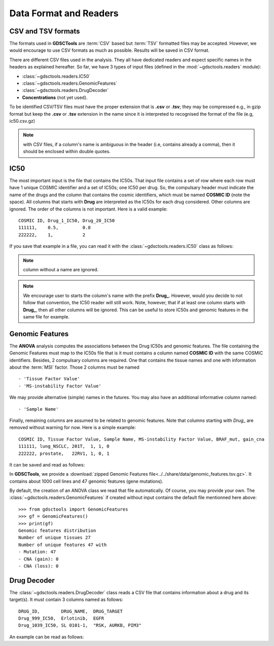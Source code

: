.. index:: IC50

.. _data:

Data Format and Readers
============================

CSV and TSV formats
--------------------
The formats used in **GDSCTools** are :term:`CSV` based but :term:`TSV` formatted files may be accepted. However, we would encourage to use CSV formats as much as possible. Results will be saved in CSV format. 


There are different CSV files used in the analysis. They all have dedicated
readers and expect specific names in the headers as explained hereafter. 
So far, we have  3 types of input files (defined in the
:mod:`~gdsctools.readers` module):

- :class:`~gdsctools.readers.IC50` 
- :class:`~gdsctools.readers.GenomicFeatures`
- :class:`~gdsctools.readers.DrugDecoder`
- **Concentrations** (not yet used).

To be identified CSV/TSV files must have the proper extension that is **.csv** or **.tsv**; they may be compressed e.g., in gzip format but keep the **.csv** or **.tsv** extension in the name since it is interpreted to recognised the format of the file (e.g, ic50.csv.gz)


.. note:: with CSV files, if a column's name is ambiguous in the header (i.e, contains already a comma), then it should be enclosed within double quotes.


IC50
------

The most important input is the file that contains the IC50s. That input file
contains a set of row where each row must have 1 unique COSMIC identifier and a
set of IC50s; one IC50 per drug. So, the compulsary header must indicate the name of the drugs and the column that contains the cosmic identifiers, which must be named **COSMIC ID** (note the space). All columns that starts with **Drug** are interpreted as the IC50s for each drug considered. Other columns are ignored. The order of the columns is not important. Here is a valid example::

    COSMIC ID, Drug_1_IC50, Drug_20_IC50
    111111,    0.5,         0.8
    222222,    1,           2

If you save that example in a file, you can read it with the
:class:`~gdsctools.readers.IC50` class as follows:

.. doctest::

    >>> from gdsctools import IC50
    >>> r = IC50('source/ic50_tiny.csv')
    >>> r.drugIds
    ['Drug_1_IC50', 'Drug_20_IC50']

.. note:: column without a name are ignored.
.. note:: We encourage user to starts the column's name with the prefix
    **Drug_**. However, would you decide to not follow that convention, the
    IC50 reader will still work. Note, however, that if at least one column 
    starts  with **Drug_**, then all other columns will be ignored. This can be
    useful to store IC50s and genomic features in the same file for example.

    
.. seealso:: developers should look at the references for more 
    functionalities of the :class:`~gdsctools.readers.IC50`  
    class (e.g., filter by tissues, removing drugs, visualisation of IC50s).



Genomic Features
---------------------

The **ANOVA** analysis computes the associations between the Drug IC50s and
genomic features. The file containing the Genomic Features must map to the IC50s file that is it must contains a column named **COSMIC ID** with the same COSMIC identifiers. Besides, 2 compulsary columns are required. One that contains the tissue names and one with information about the :term:`MSI` factor. Those 2 columns must be named ::

    - 'Tissue Factor Value'
    - 'MS-instability Factor Value'

We may provide alternative (simple) names in the futures. You may also have an additional informative column named:: 

    - 'Sample Name'

Finally, remaining columns are assumed to be related to genomic features. 
Note that columns starting with `Drug_` are removed without warning for now. 
Here is a simple example::
    
    COSMIC ID, Tissue Factor Value, Sample Name, MS-instability Factor Value, BRAF_mut, gain_cna
    111111, lung_NSCLC, 201T,  1, 1, 0
    222222, prostate,   22RV1, 1, 0, 1

It can be saved and read as follows:

.. doctest::

    >>> from gdsctools import GenomicFeatures
    >>> gf = GenomicFeatures('source/gf_tiny.csv')
    >>> gf
    GenomicFeatures <Nc=2, Nf=2, Nt=2>

In **GDSCTools**, we provide a :download:`zipped Genomic Features file<../../share/data/genomic_features.tsv.gz>`. It contains about 1000 cell lines and 47 genomic features (gene mutations). 

By default, the creation of an ANOVA class we read that file automatically. Of
course, you may provide your own. The :class:`~gdsctools.readers.GenomicFeatures` if created without input contains the default file mentionned here above::


    >>> from gdsctools import GenomicFeatures
    >>> gf = GenomicFeatures()
    >>> print(gf)
    Genomic features distribution
    Number of unique tissues 27
    Number of unique features 47 with
    - Mutation: 47
    - CNA (gain): 0
    - CNA (loss): 0

Drug Decoder
----------------

The :class:`~gdsctools.readers.DrugDecoder` class reads a CSV file that contains information about a drug and its target(s). It must contain 3 columns named as
follows::

    DRUG_ID,        DRUG_NAME,  DRUG_TARGET
    Drug_999_IC50,  Erlotinib,  EGFR
    Drug_1039_IC50, SL 0101-1,  "RSK, AURKB, PIM3"

An example can be read as follows:

.. doctest::

    >>> from gdsctools import DrugDecoder, datasets
    >>> drug_filename = datasets.testing.drug_test_csv.location
    >>> dd = DrugDecoder(drug_filename)
    >>> dd.get_name('Drug_1047_IC50')
    'Nutlin-3a'

















